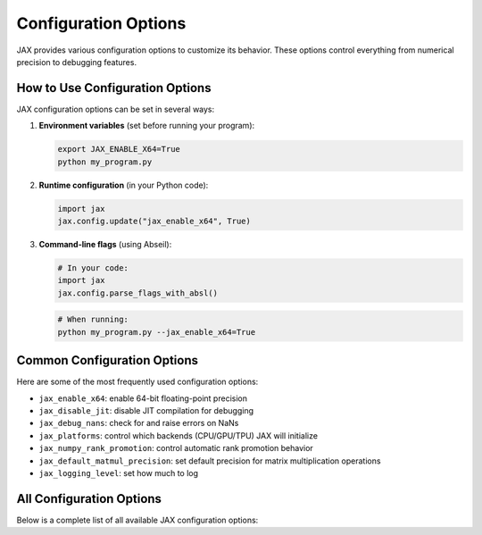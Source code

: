 .. _jax:

.. This target is required to prevent the Sphinx build error "Unknown target name: jax".
.. The custom directive list_config_options imports JAX to extract real configuration
.. data, which causes Sphinx to look for a target named "jax". This dummy target
.. satisfies that requirement while allowing the actual JAX import to work.

Configuration Options
=====================

JAX provides various configuration options to customize its behavior. These options control everything from numerical precision to debugging features.

How to Use Configuration Options
--------------------------------

JAX configuration options can be set in several ways:

1. **Environment variables** (set before running your program):

   .. code-block:: bash

      export JAX_ENABLE_X64=True
      python my_program.py

2. **Runtime configuration** (in your Python code):

   .. code-block:: python

      import jax
      jax.config.update("jax_enable_x64", True)

3. **Command-line flags** (using Abseil):

   .. code-block:: python

      # In your code:
      import jax
      jax.config.parse_flags_with_absl()

   .. code-block:: bash

      # When running:
      python my_program.py --jax_enable_x64=True

Common Configuration Options
----------------------------

Here are some of the most frequently used configuration options:

- ``jax_enable_x64``: enable 64-bit floating-point precision
- ``jax_disable_jit``: disable JIT compilation for debugging
- ``jax_debug_nans``: check for and raise errors on NaNs
- ``jax_platforms``: control which backends (CPU/GPU/TPU) JAX will initialize
- ``jax_numpy_rank_promotion``: control automatic rank promotion behavior
- ``jax_default_matmul_precision``: set default precision for matrix multiplication operations
- ``jax_logging_level``: set how much to log

.. raw:: html

   <div style="margin-top: 30px;"></div>

All Configuration Options
-------------------------

Below is a complete list of all available JAX configuration options:

.. list_config_options::
